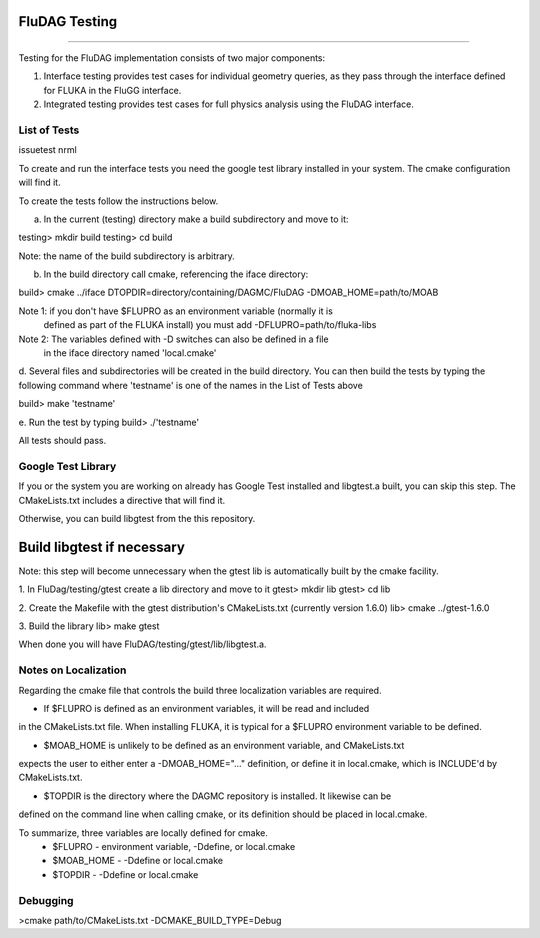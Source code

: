 FluDAG Testing
--------------
--------------

Testing for the FluDAG implementation consists of two major components:

1. Interface testing provides test cases for individual geometry
   queries, as they pass through the interface defined for FLUKA in
   the FluGG interface.

2. Integrated testing provides test cases for full physics analysis
   using the FluDAG interface.

List of Tests
_______________
issuetest
nrml

To create and run the interface tests you need the google test library installed
in your system.  The cmake configuration will find it.

To create the tests follow the instructions below.

a.  In the current (testing) directory make a build subdirectory and move to it:

testing> mkdir build
testing> cd build

Note: the name of the build subdirectory is arbitrary.

b.  In the build directory call cmake, referencing the iface directory:

build> cmake ../iface DTOPDIR=directory/containing/DAGMC/FluDAG -DMOAB_HOME=path/to/MOAB 

Note 1: if you don't have $FLUPRO as an environment variable (normally it is 
        defined as part of the FLUKA install) you must add -DFLUPRO=path/to/fluka-libs
Note 2: The variables defined with -D switches can also be defined in a file
        in the iface directory named 'local.cmake'

d.  Several files and subdirectories will be created in the build directory.
You can then build the tests by typing the following command where 'testname' is one of the 
names in the List of Tests above

build> make 'testname'

e.  Run the test by typing
build> ./'testname'

All tests should pass.

Google Test Library
____________________
If you or the system you are working on already has Google Test installed and libgtest.a built, 
you can skip this step.  The CMakeLists.txt includes a directive that will find it.

Otherwise, you can build libgtest from the this repository.

Build libgtest if necessary
------------------
Note:  this step will become unnecessary when the gtest lib is automatically built by the cmake facility.

1. In FluDag/testing/gtest create a lib directory and move to it 
gtest> mkdir lib
gtest> cd lib

2.  Create the Makefile with the gtest distribution's CMakeLists.txt (currently version 1.6.0)
lib> cmake ../gtest-1.6.0

3.  Build the library
lib> make gtest

When done you will have FluDAG/testing/gtest/lib/libgtest.a.

Notes on Localization 
_____________________
Regarding the cmake file that controls the build three localization variables are required.

*  If $FLUPRO is defined as an environment variables, it will be read and included 
in the CMakeLists.txt file.  When installing FLUKA, it is typical for a $FLUPRO 
environment variable to be defined.

*  $MOAB_HOME is unlikely to be defined as an environment variable, and CMakeLists.txt
expects the user to either enter a -DMOAB_HOME="..." definition, or define it in 
local.cmake, which is INCLUDE'd by CMakeLists.txt.

*  $TOPDIR is the directory where the DAGMC repository is installed.  It likewise can be 
defined on the command line when calling cmake, or its definition should be placed in local.cmake.

To summarize, three variables are locally defined for cmake.
 - $FLUPRO    - environment variable, -Ddefine, or local.cmake
 - $MOAB_HOME - -Ddefine or local.cmake
 - $TOPDIR    - -Ddefine or local.cmake

Debugging
_________

>cmake path/to/CMakeLists.txt -DCMAKE_BUILD_TYPE=Debug
